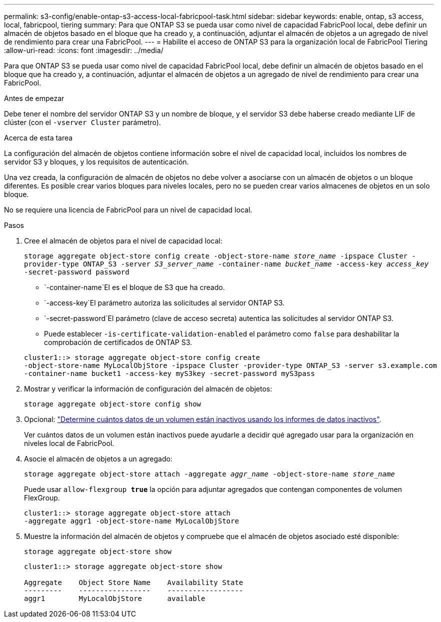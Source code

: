 ---
permalink: s3-config/enable-ontap-s3-access-local-fabricpool-task.html 
sidebar: sidebar 
keywords: enable, ontap, s3 access, local, fabricpool, tiering 
summary: Para que ONTAP S3 se pueda usar como nivel de capacidad FabricPool local, debe definir un almacén de objetos basado en el bloque que ha creado y, a continuación, adjuntar el almacén de objetos a un agregado de nivel de rendimiento para crear una FabricPool. 
---
= Habilite el acceso de ONTAP S3 para la organización local de FabricPool Tiering
:allow-uri-read: 
:icons: font
:imagesdir: ../media/


[role="lead"]
Para que ONTAP S3 se pueda usar como nivel de capacidad FabricPool local, debe definir un almacén de objetos basado en el bloque que ha creado y, a continuación, adjuntar el almacén de objetos a un agregado de nivel de rendimiento para crear una FabricPool.

.Antes de empezar
Debe tener el nombre del servidor ONTAP S3 y un nombre de bloque, y el servidor S3 debe haberse creado mediante LIF de clúster (con el `-vserver Cluster` parámetro).

.Acerca de esta tarea
La configuración del almacén de objetos contiene información sobre el nivel de capacidad local, incluidos los nombres de servidor S3 y bloques, y los requisitos de autenticación.

Una vez creada, la configuración de almacén de objetos no debe volver a asociarse con un almacén de objetos o un bloque diferentes. Es posible crear varios bloques para niveles locales, pero no se pueden crear varios almacenes de objetos en un solo bloque.

No se requiere una licencia de FabricPool para un nivel de capacidad local.

.Pasos
. Cree el almacén de objetos para el nivel de capacidad local:
+
`storage aggregate object-store config create -object-store-name _store_name_ -ipspace Cluster -provider-type ONTAP_S3 -server _S3_server_name_ -container-name _bucket_name_ -access-key _access_key_ -secret-password password`

+
**  `-container-name`El es el bloque de S3 que ha creado.
**  `-access-key`El parámetro autoriza las solicitudes al servidor ONTAP S3.
**  `-secret-password`El parámetro (clave de acceso secreta) autentica las solicitudes al servidor ONTAP S3.
** Puede establecer `-is-certificate-validation-enabled` el parámetro como `false` para deshabilitar la comprobación de certificados de ONTAP S3.


+
[listing]
----
cluster1::> storage aggregate object-store config create
-object-store-name MyLocalObjStore -ipspace Cluster -provider-type ONTAP_S3 -server s3.example.com
-container-name bucket1 -access-key myS3key -secret-password myS3pass
----
. Mostrar y verificar la información de configuración del almacén de objetos:
+
`storage aggregate object-store config show`

. Opcional: link:../fabricpool/determine-data-inactive-reporting-task.html["Determine cuántos datos de un volumen están inactivos usando los informes de datos inactivos"].
+
Ver cuántos datos de un volumen están inactivos puede ayudarle a decidir qué agregado usar para la organización en niveles local de FabricPool.

. Asocie el almacén de objetos a un agregado:
+
`storage aggregate object-store attach -aggregate _aggr_name_ -object-store-name _store_name_`

+
Puede usar `allow-flexgroup *true*` la opción para adjuntar agregados que contengan componentes de volumen FlexGroup.

+
[listing]
----
cluster1::> storage aggregate object-store attach
-aggregate aggr1 -object-store-name MyLocalObjStore
----
. Muestre la información del almacén de objetos y compruebe que el almacén de objetos asociado esté disponible:
+
`storage aggregate object-store show`

+
[listing]
----
cluster1::> storage aggregate object-store show

Aggregate    Object Store Name    Availability State
---------    -----------------    ------------------
aggr1        MyLocalObjStore      available
----

